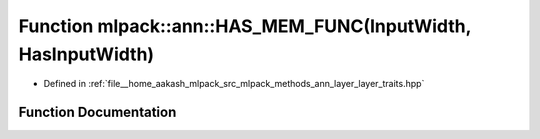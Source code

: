 .. _exhale_function_namespacemlpack_1_1ann_1a4dfcd41ff0d3c6ea37dda6c9a35c832f:

Function mlpack::ann::HAS_MEM_FUNC(InputWidth, HasInputWidth)
=============================================================

- Defined in :ref:`file__home_aakash_mlpack_src_mlpack_methods_ann_layer_layer_traits.hpp`


Function Documentation
----------------------


.. doxygenfunction:: mlpack::ann::HAS_MEM_FUNC(InputWidth, HasInputWidth)
